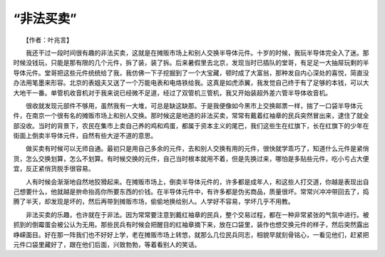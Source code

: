 “非法买卖”
-------------

　　【作者：叶兆言】

　　我还干过一段时间很有趣的非法买卖，这就是在摊贩市场上和别人交换半导体元件。十岁的时候，我玩半导体完全入了迷。那时候没钱玩，只能是那有限的几个元件，拆了装，装了拆。后来暑假里去北京，发现当时已插队的堂哥，有足足一大抽屉玩剩的半导体元件。堂哥把这些元件统统给了我，我仿佛一下子挖掘到了一个大宝藏，顿时成了大富翁，那种发自内心深处的喜悦，简直没办法用笔墨来形容。北京的表姐夫又送了一个万能电表和电烙铁给我。这真是如虎添翼，我发觉自己终于有了足够的本钱，可以大大地干一番。单管机收音机对于我来说已经微不足道，经过了双管机三管机，我又开始装超外差六管半导体收音机。

　　很收就发现元部件不够用，虽然我有一大堆，可总是缺这缺那。于是我便像如今黑市上交换邮票一样，揣了一口袋半导体元件，在南京一个很有名的摊贩市场上和别人交换。那时候这是地道的非法买卖，常常有戴着红袖章的民兵突然冒出来，逮住了就全部没收。当时的背景下，农民在集市上卖自己养的鸡和鸡蛋，都属于资本主义的尾巴，我们这些生在红旗下，长在红旗下的少年在街面上倒卖半导体元件，自然有些大逆不道的意思。

　　做买卖有时候可以无师自通。最初只是用自己多余的元件，去和别人交换有用的元件，很快就学乖巧了，知道什么元件是紧俏货，怎么交换划算，怎么不划算。有时候交换的元件，自己当时根本就用不着，但是先换过来，哪怕是多贴些元件，吃小亏占大便宜，反正紧俏货脱手很容易。

　　人有时候会渐渐地自然地狡猾起来。在摊贩市场上，倒卖半导体元件的，许多都是成年人，和这些人打交道，你越是表现出自己想要什么，他就越是拚命抬高你所要东西的价钱。在半导体元件中，有许多都是伪劣商品，质量很坏。常常兴冲冲带回去了，捣腾了半天，却发现是坏的，然后再带到摊贩市场，偷偷地换给别人。人学好不容易，学坏几乎不用教。

　　非法买卖的乐趣，也许就在于非法。因为常常要注意到戴红袖章的民兵，整个交易过程，都在一种非常紧张的气氛中进行。被抓到的倒霉蛋会被公认为无用。那些民兵有时候会把醒目的红袖章摘下来，放在口袋里，装作也想交换元件的样子，然后突然露出峥嵘面目。好在那一阵我们也不好好上学，老在摊贩市场上转悠，就那么几位民兵同志，相貌早就刻骨铭心，一看见他们，赶紧把元件口袋里藏好了，跟在他们后面，兴致勃勃，等着看别人的笑话。

